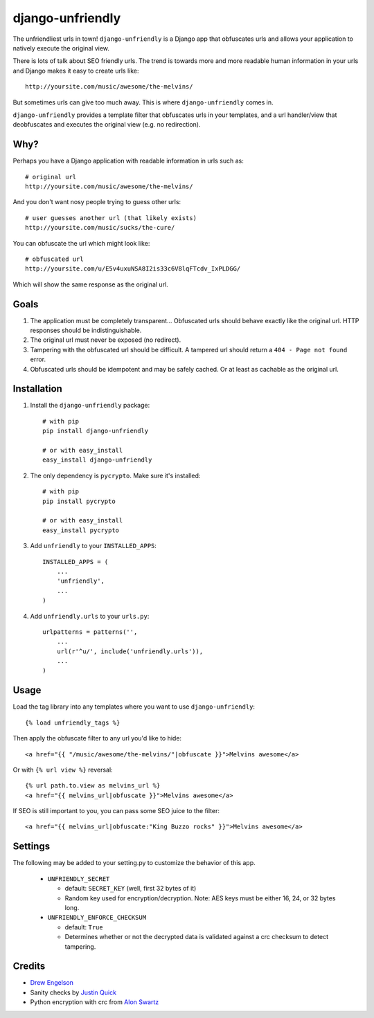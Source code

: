 django-unfriendly
=================

The unfriendliest urls in town! ``django-unfriendly`` is a Django app that obfuscates urls and allows your application to natively execute the original view.

There is lots of talk about SEO friendly urls. The trend is towards more and more readable human information in your urls and Django makes it easy to create urls like::

    http://yoursite.com/music/awesome/the-melvins/

But sometimes urls can give too much away. This is where ``django-unfriendly`` comes in.

``django-unfriendly`` provides a template filter that obfuscates urls in your templates, and a url handler/view that deobfuscates and executes the original view (e.g. no redirection).


Why?
****

Perhaps you have a Django application with readable information in urls such as::

    # original url
    http://yoursite.com/music/awesome/the-melvins/

And you don't want nosy people trying to guess other urls::

    # user guesses another url (that likely exists)
    http://yoursite.com/music/sucks/the-cure/

You can obfuscate the url which might look like::

    # obfuscated url
    http://yoursite.com/u/E5v4uxuNSA8I2is33c6V8lqFTcdv_IxPLDGG/

Which will show the same response as the original url.


Goals
*****

1. The application must be completely transparent... Obfuscated urls should behave exactly like the original url. HTTP responses should be indistinguishable.

2. The original url must never be exposed (no redirect).

3. Tampering with the obfuscated url should be difficult. A tampered url should return a ``404 - Page not found`` error.

4. Obfuscated urls should be idempotent and may be safely cached. Or at least as cachable as the original url.


Installation
************

1. Install the ``django-unfriendly`` package::

    # with pip
    pip install django-unfriendly

    # or with easy_install
    easy_install django-unfriendly

2. The only dependency is ``pycrypto``. Make sure it's installed::

    # with pip
    pip install pycrypto

    # or with easy_install
    easy_install pycrypto

3. Add ``unfriendly`` to your ``INSTALLED_APPS``::

    INSTALLED_APPS = (
        ...
        'unfriendly',
        ...
    )

4. Add ``unfriendly.urls`` to your ``urls.py``::

    urlpatterns = patterns('',
        ...
        url(r'^u/', include('unfriendly.urls')),
        ...
    )


Usage
*****
Load the tag library into any templates where you want to use ``django-unfriendly``::

    {% load unfriendly_tags %}

Then apply the obfuscate filter to any url you'd like to hide::

    <a href="{{ "/music/awesome/the-melvins/"|obfuscate }}">Melvins awesome</a>

Or with ``{% url view %}`` reversal::

    {% url path.to.view as melvins_url %}
    <a href="{{ melvins_url|obfuscate }}">Melvins awesome</a>

If SEO is still important to you, you can pass some SEO juice to the filter::

    <a href="{{ melvins_url|obfuscate:"King Buzzo rocks" }}">Melvins awesome</a>


Settings
********

The following may be added to your setting.py to customize the behavior of this app.

 - ``UNFRIENDLY_SECRET``

   - default: ``SECRET_KEY`` (well, first 32 bytes of it)
   - Random key used for encryption/decryption. Note: AES keys must be either 16, 24, or 32 bytes long.

 - ``UNFRIENDLY_ENFORCE_CHECKSUM``

   - default: ``True``
   - Determines whether or not the decrypted data is validated against a crc checksum to detect tampering.


Credits
*******
* `Drew Engelson`_
* Sanity checks by `Justin Quick`_
* Python encryption with crc from `Alon Swartz`_

.. _`Drew Engelson`: http://github.com/tomatohater
.. _`Justin Quick`: https://github.com/justquick
.. _`Alon Swartz`: http://www.turnkeylinux.org/blog/python-symmetric-encryption
